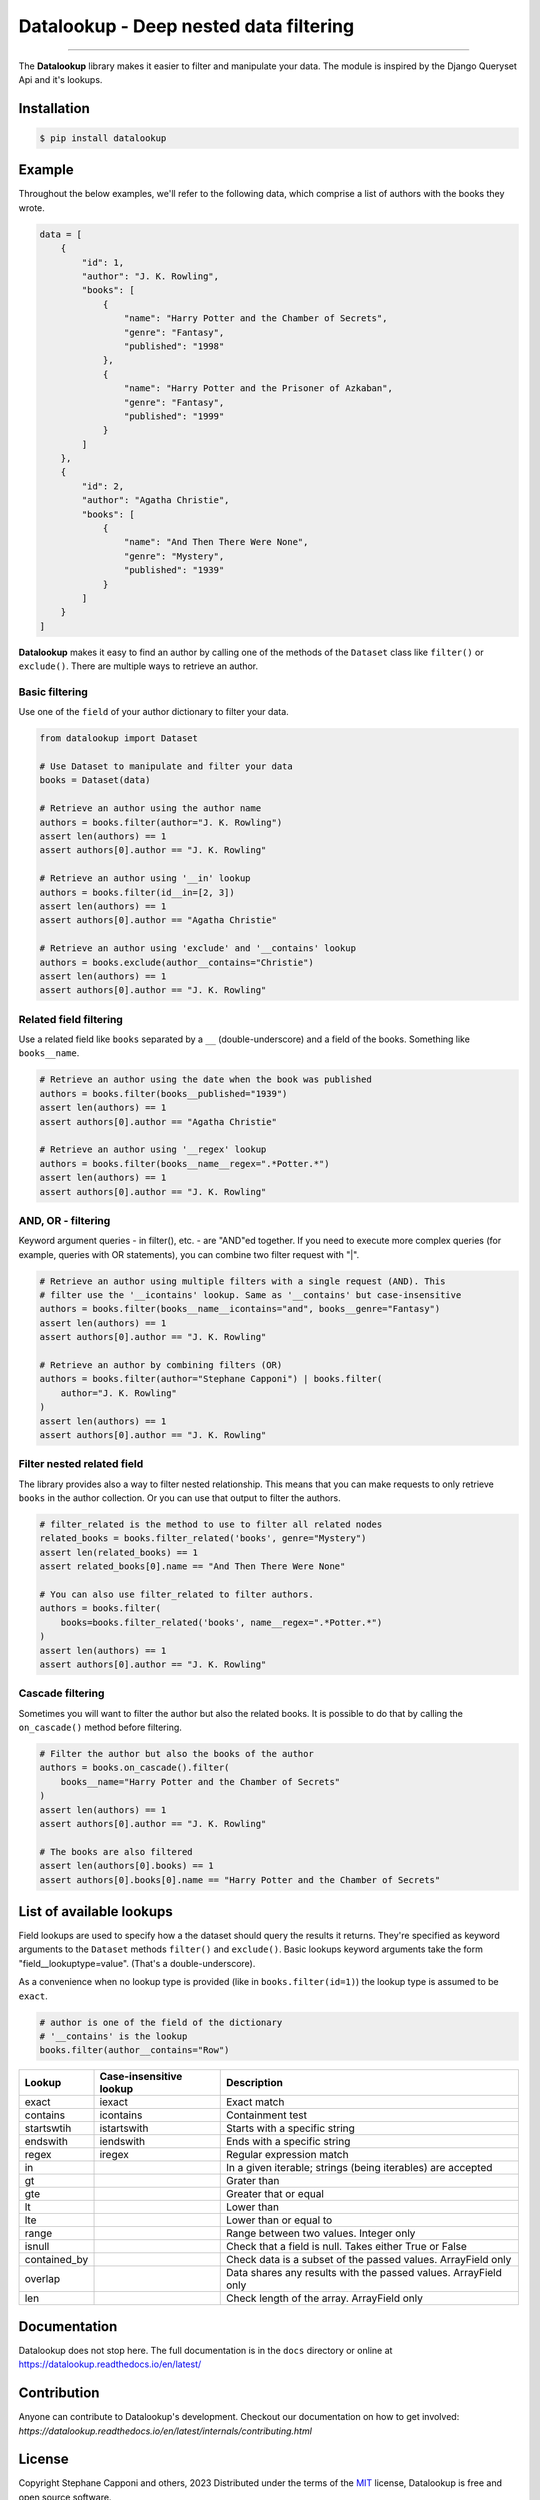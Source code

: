 =======================================
Datalookup - Deep nested data filtering
=======================================

.. image:: https://img.shields.io/badge/python-3.9-blue.svg
    :target: https://github.com/pyshare/datalookup

.. image:: https://github.com/pyshare/datalookup/actions/workflows/tests.yml/badge.svg
    :target: https://github.com/pyshare/datalookup/actions?query=workflow%3APython%20testing

.. image:: https://codecov.io/gh/pyshare/datalookup/branch/master/graph/badge.svg
    :target: https://codecov.io/gh/pyshare/datalookup
    :alt: Code coverage Status

.. image:: https://github.com/pyshare/datalookup/actions/workflows/linters.yml/badge.svg
    :target: https://github.com/pyshare/datalookup/actions?query=workflow%3APython%20linting

.. image:: https://readthedocs.org/projects/datalookup/badge/?version=latest
    :target: https://datalookup.readthedocs.io/en/latest/
    :alt: Documentation Status

.. image:: https://img.shields.io/badge/code%20style-black-000000.svg
    :target: https://github.com/psf/black

----

The **Datalookup** library makes it easier to filter and manipulate your data. The
module is inspired by the Django Queryset Api and it's lookups.

Installation
============

.. code-block:: console

    $ pip install datalookup

Example
=======

Throughout the below examples, we'll refer to the following data,
which comprise a list of authors with the books they wrote.

.. code-block:: python

    data = [
        {
            "id": 1,
            "author": "J. K. Rowling",
            "books": [
                {
                    "name": "Harry Potter and the Chamber of Secrets",
                    "genre": "Fantasy",
                    "published": "1998"
                },
                {
                    "name": "Harry Potter and the Prisoner of Azkaban",
                    "genre": "Fantasy",
                    "published": "1999"
                }
            ]
        },
        {
            "id": 2,
            "author": "Agatha Christie",
            "books": [
                {
                    "name": "And Then There Were None",
                    "genre": "Mystery",
                    "published": "1939"
                }
            ]
        }
    ]

**Datalookup** makes it easy to find an author by calling one of the methods
of the ``Dataset`` class like ``filter()`` or ``exclude()``. There
are multiple ways to retrieve an author.

Basic filtering
---------------

Use one of the ``field`` of your author dictionary to filter your data.

.. code-block:: python

    from datalookup import Dataset

    # Use Dataset to manipulate and filter your data
    books = Dataset(data)

    # Retrieve an author using the author name
    authors = books.filter(author="J. K. Rowling")
    assert len(authors) == 1
    assert authors[0].author == "J. K. Rowling"

    # Retrieve an author using '__in' lookup
    authors = books.filter(id__in=[2, 3])
    assert len(authors) == 1
    assert authors[0].author == "Agatha Christie"

    # Retrieve an author using 'exclude' and '__contains' lookup
    authors = books.exclude(author__contains="Christie")
    assert len(authors) == 1
    assert authors[0].author == "J. K. Rowling"

Related field filtering
-----------------------

Use a related field like ``books`` separated by a ``__`` (double-underscore)
and a field of the books. Something like ``books__name``.

.. code-block:: python

    # Retrieve an author using the date when the book was published
    authors = books.filter(books__published="1939")
    assert len(authors) == 1
    assert authors[0].author == "Agatha Christie"

    # Retrieve an author using '__regex' lookup
    authors = books.filter(books__name__regex=".*Potter.*")
    assert len(authors) == 1
    assert authors[0].author == "J. K. Rowling"

AND, OR - filtering
-------------------

Keyword argument queries - in filter(), etc. - are "AND"ed together.
If you need to execute more complex queries (for example, queries with OR statements),
you can combine two filter request with "|".

.. code-block:: python

    # Retrieve an author using multiple filters with a single request (AND). This
    # filter use the '__icontains' lookup. Same as '__contains' but case-insensitive
    authors = books.filter(books__name__icontains="and", books__genre="Fantasy")
    assert len(authors) == 1
    assert authors[0].author == "J. K. Rowling"

    # Retrieve an author by combining filters (OR)
    authors = books.filter(author="Stephane Capponi") | books.filter(
        author="J. K. Rowling"
    )
    assert len(authors) == 1
    assert authors[0].author == "J. K. Rowling"

Filter nested related field
----------------------------

The library provides also a way to filter nested relationship. This means that you
can make requests to only retrieve ``books`` in the author collection. Or you can
use that output to filter the authors.

.. code-block:: python

    # filter_related is the method to use to filter all related nodes
    related_books = books.filter_related('books', genre="Mystery")
    assert len(related_books) == 1
    assert related_books[0].name == "And Then There Were None"

    # You can also use filter_related to filter authors.
    authors = books.filter(
        books=books.filter_related('books', name__regex=".*Potter.*")
    )
    assert len(authors) == 1
    assert authors[0].author == "J. K. Rowling"

Cascade filtering
-----------------

Sometimes you will want to filter the author but also the related books.
It is possible to do that by calling the ``on_cascade()`` method before filtering.

.. code-block:: python

    # Filter the author but also the books of the author
    authors = books.on_cascade().filter(
        books__name="Harry Potter and the Chamber of Secrets"
    )
    assert len(authors) == 1
    assert authors[0].author == "J. K. Rowling"

    # The books are also filtered
    assert len(authors[0].books) == 1
    assert authors[0].books[0].name == "Harry Potter and the Chamber of Secrets"

List of available lookups
=========================

Field lookups are used to specify how a the dataset should query the results it returns.
They're specified as keyword arguments to the ``Dataset`` methods
``filter()`` and ``exclude()``. Basic lookups keyword arguments
take the form "field__lookuptype=value". (That's a double-underscore).

As a convenience when no lookup type is provided (like in
``books.filter(id=1)``) the lookup type is assumed to be ``exact``.

.. code-block:: python

    # author is one of the field of the dictionary
    # '__contains' is the lookup
    books.filter(author__contains="Row")

+--------------+-------------------------+-----------------------------------------------------------------+
| Lookup       | Case-insensitive lookup | Description                                                     |
+==============+=========================+=================================================================+
| exact        | iexact                  | Exact match                                                     |
+--------------+-------------------------+-----------------------------------------------------------------+
| contains     | icontains               | Containment test                                                |
+--------------+-------------------------+-----------------------------------------------------------------+
| startswtih   | istartswith             | Starts with a specific string                                   |
+--------------+-------------------------+-----------------------------------------------------------------+
| endswith     | iendswith               | Ends with a specific string                                     |
+--------------+-------------------------+-----------------------------------------------------------------+
| regex        | iregex                  | Regular expression match                                        |
+--------------+-------------------------+-----------------------------------------------------------------+
| in           |                         | In a given iterable; strings (being iterables) are accepted     |
+--------------+-------------------------+-----------------------------------------------------------------+
| gt           |                         | Grater than                                                     |
+--------------+-------------------------+-----------------------------------------------------------------+
| gte          |                         | Greater that or equal                                           |
+--------------+-------------------------+-----------------------------------------------------------------+
| lt           |                         | Lower than                                                      |
+--------------+-------------------------+-----------------------------------------------------------------+
| lte          |                         | Lower than or equal to                                          |
+--------------+-------------------------+-----------------------------------------------------------------+
| range        |                         | Range between two values. Integer only                          |
+--------------+-------------------------+-----------------------------------------------------------------+
| isnull       |                         | Check that a field is null. Takes either True or False          |
+--------------+-------------------------+-----------------------------------------------------------------+
| contained_by |                         | Check data is a subset of the passed values. ArrayField only    |
+--------------+-------------------------+-----------------------------------------------------------------+
| overlap      |                         | Data shares any results with the passed values. ArrayField only |
+--------------+-------------------------+-----------------------------------------------------------------+
| len          |                         | Check length of the array. ArrayField only                      |
+--------------+-------------------------+-----------------------------------------------------------------+

Documentation
=============

Datalookup does not stop here. The full documentation is in the ``docs``
directory or online at https://datalookup.readthedocs.io/en/latest/

Contribution
============

Anyone can contribute to Datalookup's development. Checkout our documentation on how to
get involved: `https://datalookup.readthedocs.io/en/latest/internals/contributing.html`

License
=======

Copyright Stephane Capponi and others, 2023
Distributed under the terms of the `MIT`_ license, Datalookup is free and
open source software.

Datalookup was inspired by Django and only the `RegisterLookupMixin`_ was
copied. Everything else was inspired and re-interpreted.
You can find the license of Django in the ``licenses`` folder.

.. _`MIT`: https://github.com/pyshare/datalookup/blob/master/LICENCE
.. _`RegisterLookupMixin`: https://github.com/pyshare/datalookup/blob/78d315e474d842d82a392127e835cb304940d1c7/datalookup/utils.py#LL20C10-L20C10
